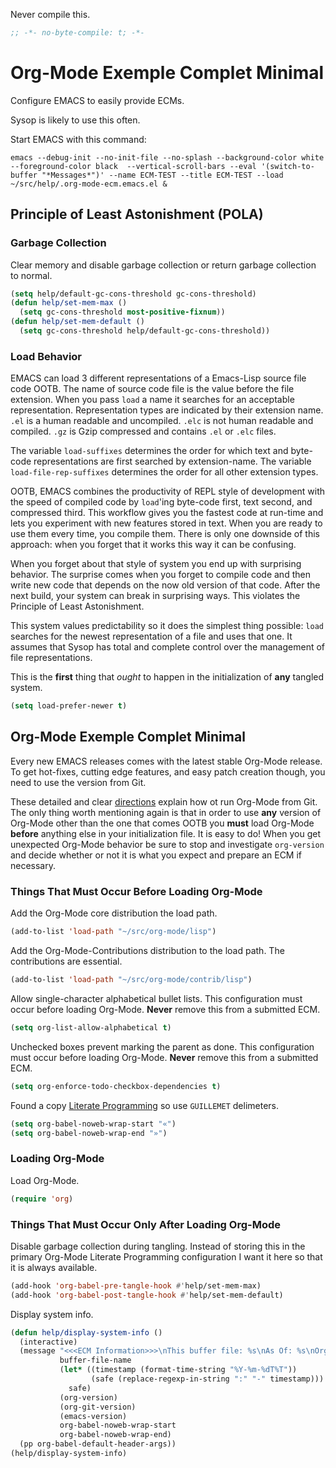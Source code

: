 #+PROPERTY: header-args :tangle "./.org-mode-ecm.emacs.el" :comments "no" :padline "no" :results output silent

Never compile this.

#+NAME: org_gcr_2017-07-21_mara_5170EF1B-2FA1-4BE2-BC63-1443252F0717
#+BEGIN_SRC emacs-lisp
;; -*- no-byte-compile: t; -*-
#+END_SRC

* Org-Mode Exemple Complet Minimal
   :PROPERTIES:
   :ID:       org_gcr_2017-05-12_mara:1035FF79-3703-49A6-8522-618B38A48F6C
   :END:

Configure EMACS to easily provide ECMs.

Sysop is likely to use this often.

Start EMACS with this command:

#+BEGIN_EXAMPLE
emacs --debug-init --no-init-file --no-splash --background-color white --foreground-color black  --vertical-scroll-bars --eval '(switch-to-buffer "*Messages*")' --name ECM-TEST --title ECM-TEST --load ~/src/help/.org-mode-ecm.emacs.el &
#+END_EXAMPLE

** Principle of Least Astonishment (POLA)
  :PROPERTIES:
  :ID:       org_gcr_2017-05-12_mara:626B5DD1-97D8-4B85-96BC-B9A96F18AF1E
  :END:
*** Garbage Collection
:PROPERTIES:
:ID:       org_gcr_2017-07-29_mara:5A6162AE-F0FD-491D-BC05-F288F46F6125
:END:
Clear memory and disable garbage collection or return garbage collection to
normal.

#+NAME: org_gcr_2017-07-29_mara_3F459DF6-EA6A-4D48-BB0A-3670FCB25713
#+BEGIN_SRC emacs-lisp
(setq help/default-gc-cons-threshold gc-cons-threshold)
(defun help/set-mem-max ()
  (setq gc-cons-threshold most-positive-fixnum))
(defun help/set-mem-default ()
  (setq gc-cons-threshold help/default-gc-cons-threshold))
#+END_SRC
*** Load Behavior
   :PROPERTIES:
   :ID:       org_gcr_2017-05-12_mara:75985F03-F3B9-4DA3-8F6E-393E4C2F06E7
   :END:

EMACS can load 3 different representations of a Emacs-Lisp source file code
OOTB. The name of source code file is the value before the file extension. When
you pass ~load~ a name it searches for an acceptable representation. Representation
types are indicated by their extension name. =.el= is a human readable and
uncompiled. =.elc= is not human readable and compiled. =.gz= is Gzip compressed and
contains =.el= or =.elc= files.

The variable ~load-suffixes~ determines the order for which text and byte-code
representations are first searched by extension-name. The variable
~load-file-rep-suffixes~ determines the order for all other extension types.

OOTB, EMACS combines the productivity of REPL style of development with the
speed of compiled code by ~load~'ing byte-code first, text second, and compressed
third. This workflow gives you the fastest code at run-time and lets you
experiment with new features stored in text. When you are ready to use them
every time, you compile them. There is only one downside of this approach: when
you forget that it works this way it can be confusing.

When you forget about that style of system you end up with surprising behavior.
The surprise comes when you forget to compile code and then write new code that
depends on the now old version of that code. After the next build, your system
can break in surprising ways. This violates the Principle of Least Astonishment.

This system values predictability so it does the simplest thing possible: ~load~
searches for the newest representation of a file and uses that one. It assumes
that Sysop has total and complete control over the management of file
representations.

This is the *first* thing that /ought/ to happen in the initialization of *any*
tangled system.

#+NAME: org_gcr_2017-05-12_mara_E2EECBA9-1ECD-498B-A45B-CE21135CF080
#+BEGIN_SRC emacs-lisp
(setq load-prefer-newer t)
#+END_SRC

** Org-Mode Exemple Complet Minimal
   :PROPERTIES:
   :ID:       org_gcr_2017-05-12_mara:572E2309-5DCA-4AE1-AAC4-36B7E07AD46D
   :END:

Every new EMACS releases comes with the latest stable Org-Mode release. To get
hot-fixes, cutting edge features, and easy patch creation though, you need to
use the version from Git.

These detailed and clear [[http://orgmode.org/manual/Installation.html][directions]] explain how ot run Org-Mode from Git. The only
thing worth mentioning again is that in order to use *any* version of Org-Mode
other than the one that comes OOTB you *must* load Org-Mode *before* anything else
in your initialization file. It is easy to do! When you get
unexpected Org-Mode behavior be sure to stop and investigate ~org-version~ and
decide whether or not it is what you expect and prepare an ECM if necessary.

*** Things That Must Occur Before Loading Org-Mode
:PROPERTIES:
:ID:       org_gcr_2017-07-30_mara:3CF35008-D435-4CCB-90D7-5CFA06E15467
:END:
Add the Org-Mode core distribution the load path.

#+NAME: org_gcr_2017-05-12_mara_DAFA4781-7A63-44A1-8817-C4AB75F23130
#+BEGIN_SRC emacs-lisp
(add-to-list 'load-path "~/src/org-mode/lisp")
#+END_SRC

Add the Org-Mode-Contributions distribution to the load path. The contributions
are essential.

#+NAME: org_gcr_2017-05-12_mara_018101D7-1448-4844-861B-789F222A9FD4
#+BEGIN_SRC emacs-lisp
(add-to-list 'load-path "~/src/org-mode/contrib/lisp")
#+END_SRC

Allow single-character alphabetical bullet lists. This configuration must occur
before loading Org-Mode. *Never* remove this from a submitted ECM.

#+NAME: org_gcr_2017-05-12_mara_050624C5-3BC5-4049-B070-F0A6736EB754
#+BEGIN_SRC emacs-lisp
(setq org-list-allow-alphabetical t)
#+END_SRC

Unchecked boxes prevent marking the parent as done. This configuration must
occur before loading Org-Mode. *Never* remove this from a submitted ECM.

#+NAME: org_gcr_2017-05-12_mara_7A650900-7023-4EA7-B2DB-CAB39437E9F3
#+BEGIN_SRC emacs-lisp
(setq org-enforce-todo-checkbox-dependencies t)
#+END_SRC

Found a copy _Literate Programming_ so use =GUILLEMET= delimeters.

#+NAME: org_gcr_2017-07-17_mara_755B4DF4-9BEF-4349-94CB-0452730D67F1
#+BEGIN_SRC emacs-lisp
(setq org-babel-noweb-wrap-start "«")
(setq org-babel-noweb-wrap-end "»")
#+END_SRC
*** Loading Org-Mode
:PROPERTIES:
:ID:       org_gcr_2017-07-30_mara:FFA7E062-C039-4F3F-82FC-12A49FF379B8
:END:
Load Org-Mode.

#+NAME: org_gcr_2017-05-12_mara_766E7D57-B6F9-4718-AF7E-30EE4A23BDF1
#+BEGIN_SRC emacs-lisp
(require 'org)
#+END_SRC
*** Things That Must Occur Only After Loading Org-Mode
:PROPERTIES:
:ID:       org_gcr_2017-07-30_mara:D9207828-3783-4599-BA48-A6EB2C3FCAE4
:END:

Disable garbage collection during tangling. Instead of storing this in the
primary Org-Mode Literate Programming configuration I want it here so that it
is always available.

#+NAME: org_gcr_2017-07-29_mara_FEB4526F-E780-4F28-A5FD-65BCE14B5555
#+BEGIN_SRC emacs-lisp
(add-hook 'org-babel-pre-tangle-hook #'help/set-mem-max)
(add-hook 'org-babel-post-tangle-hook #'help/set-mem-default)
#+END_SRC

Display system info.

#+NAME: org_gcr_2017-05-12_mara_901541A6-1DB6-4EA2-8688-9C888C41902A
#+BEGIN_SRC emacs-lisp
(defun help/display-system-info ()
  (interactive)
  (message "<<<ECM Information>>>\nThis buffer file: %s\nAs Of: %s\nOrg-Version: %s\nOrg-Git-Version:%s\nEmacs-Version: %s\nNoweb wrap start and stop delimeters: '%s' and '%s'\norg-babel-default-header-args:\n"
           buffer-file-name
           (let* ((timestamp (format-time-string "%Y-%m-%dT%T"))
                  (safe (replace-regexp-in-string ":" "-" timestamp)))
             safe)
           (org-version)
           (org-git-version)
           (emacs-version)
           org-babel-noweb-wrap-start
           org-babel-noweb-wrap-end)
  (pp org-babel-default-header-args))
(help/display-system-info)
#+END_SRC
